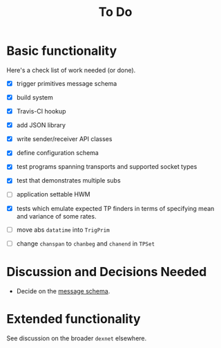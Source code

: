 #+title: To Do

* Basic functionality

Here's a check list of work needed (or done).

- [X] trigger primitives message schema
- [X] build system
- [X] Travis-CI hookup
- [X] add JSON library
- [X] write sender/receiver API classes
- [X] define configuration schema
- [X] test programs spanning transports and supported socket types
- [X] test that demonstrates multiple subs
- [ ] application settable HWM
- [X] tests which emulate expected TP finders in terms of specifying
  mean and variance of some rates.

- [ ] move abs ~datatime~ into ~TrigPrim~
- [ ] change ~chanspan~ to ~chanbeg~ and ~chanend~ in ~TPSet~

* Discussion and Decisions Needed

- Decide on the [[../ptmp/ptmp.proto][message schema]].



* Extended functionality

See discussion on the broader ~dexnet~ elsewhere.

